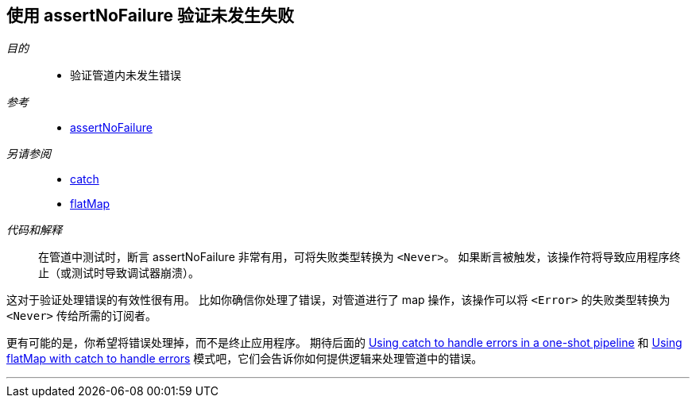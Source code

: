 [#patterns-assertnofailure]
== 使用 assertNoFailure 验证未发生失败

__目的__::

* 验证管道内未发生错误

__参考__::

* <<reference#reference-assertnofailure,assertNoFailure>>

__另请参阅__::

* <<reference#reference-catch,catch>>
* <<reference#reference-flatmap,flatMap>>

__代码和解释__::

在管道中测试时，断言 assertNoFailure 非常有用，可将失败类型转换为 `<Never>`。
如果断言被触发，该操作符将导致应用程序终止（或测试时导致调试器崩溃）。

这对于验证处理错误的有效性很有用。
比如你确信你处理了错误，对管道进行了 map 操作，该操作可以将 `<Error>` 的失败类型转换为 `<Never>` 传给所需的订阅者。

更有可能的是，你希望将错误处理掉，而不是终止应用程序。
期待后面的 <<patterns#patterns-oneshot-error-handling,Using catch to handle errors in a one-shot pipeline>> 和 <<patterns#patterns-continual-error-handling,Using flatMap with catch to handle errors>> 模式吧，它们会告诉你如何提供逻辑来处理管道中的错误。

// force a page break - in HTML rendering is just a <HR>
<<<
'''

